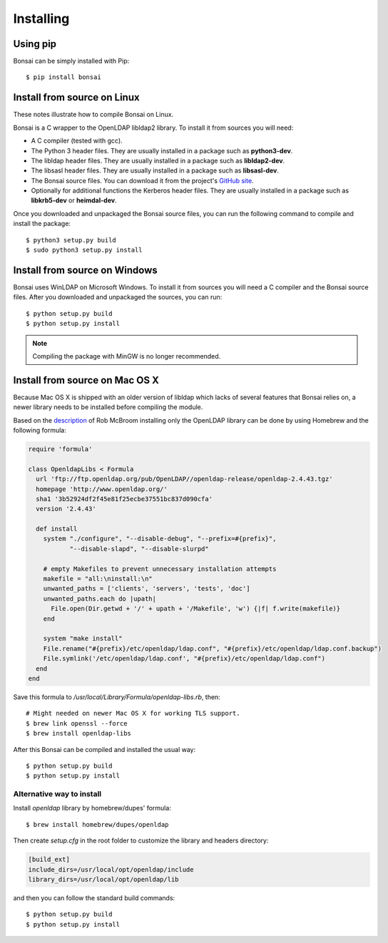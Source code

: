 Installing 
==========

Using pip
---------

Bonsai can be simply installed with Pip::

    $ pip install bonsai

Install from source on Linux
----------------------------

These notes illustrate how to compile Bonsai on Linux.

.. _requirements:

Bonsai is a C wrapper to the OpenLDAP libldap2 library. To install it
from sources you will need:

- A C compiler (tested with gcc).

- The Python 3 header files. They are usually installed in a package such as
  **python3-dev**. 

- The libldap header files. They are usually installed in a package such as
  **libldap2-dev**.
  
- The libsasl header files. They are usually installed in a package such as
  **libsasl-dev**.

- The Bonsai source files. You can download it from the project's `GitHub site`_.

- Optionally for additional functions the Kerberos header files. They are
  usually installed in a package such as **libkrb5-dev** or **heimdal-dev**.

.. _github site: https://github.com/noirello/bonsai

Once you downloaded and unpackaged the Bonsai source files, you can run the
following command to compile and install the package::
    
    $ python3 setup.py build
    $ sudo python3 setup.py install
    
Install from source on Windows
------------------------------

Bonsai uses WinLDAP on Microsoft Windows. To install it from sources you will
need a C compiler and the Bonsai source files. After you downloaded and 
unpackaged the sources, you can run::
    
    $ python setup.py build
    $ python setup.py install

.. note::  
   Compiling the package with MinGW is no longer recommended.

Install from source on Mac OS X
-------------------------------

Because Mac OS X is shipped with an older version of libldap which lacks of
several features that Bonsai relies on, a newer library needs to be installed
before compiling the module.

Based on the `description`_ of Rob McBroom installing only the OpenLDAP library
can be done by using Homebrew and the following formula:

.. code-block:: ruby

 require 'formula'

 class OpenldapLibs < Formula
   url 'ftp://ftp.openldap.org/pub/OpenLDAP//openldap-release/openldap-2.4.43.tgz'
   homepage 'http://www.openldap.org/'
   sha1 '3b52924df2f45e81f25ecbe37551bc837d090cfa'
   version '2.4.43'

   def install
     system "./configure", "--disable-debug", "--prefix=#{prefix}",
            "--disable-slapd", "--disable-slurpd"

     # empty Makefiles to prevent unnecessary installation attempts
     makefile = "all:\ninstall:\n"
     unwanted_paths = ['clients', 'servers', 'tests', 'doc']
     unwanted_paths.each do |upath|
       File.open(Dir.getwd + '/' + upath + '/Makefile', 'w') {|f| f.write(makefile)}
     end

     system "make install"
     File.rename("#{prefix}/etc/openldap/ldap.conf", "#{prefix}/etc/openldap/ldap.conf.backup")
     File.symlink('/etc/openldap/ldap.conf', "#{prefix}/etc/openldap/ldap.conf")
   end
 end

Save this formula to `/usr/local/Library/Formula/openldap-libs.rb`, then::

    # Might needed on newer Mac OS X for working TLS support.
    $ brew link openssl --force
    $ brew install openldap-libs

After this Bonsai can be compiled and installed the usual way::

    $ python setup.py build
    $ python setup.py install

Alternative way to install
**************************

Install `openldap` library by homebrew/dupes' formula::

    $ brew install homebrew/dupes/openldap

Then create `setup.cfg` in the root folder to customize the library and headers directory:

.. code-block:: ini

 [build_ext]
 include_dirs=/usr/local/opt/openldap/include
 library_dirs=/usr/local/opt/openldap/lib

and then you can follow the standard build commands::
    
    $ python setup.py build
    $ python setup.py install

.. _description: http://projects.skurfer.com/posts/2011/python_ldap_lion/
